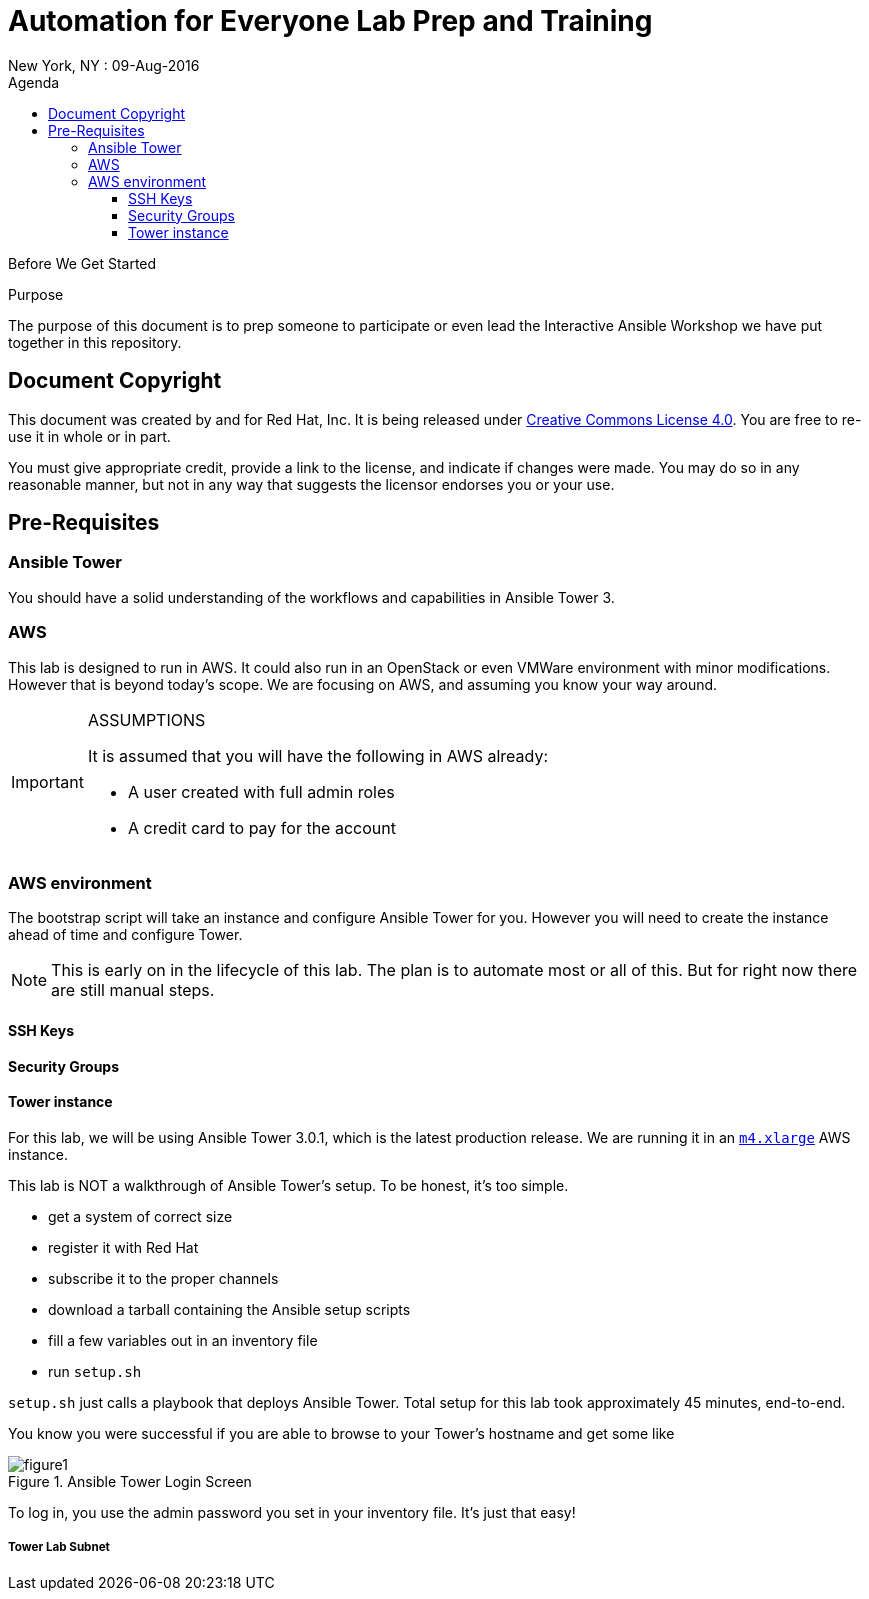 :badges:
:icons:
:toc-title: Agenda
:toc2: left
:iconsdir: http://people.redhat.com/~jduncan/images/icons
:imagesdir: https://s3.amazonaws.com/ansible-lab-images
:date: 09-Aug-2016
:location: New York, NY
:tower_url: https://ansible-tower.c2spaas.com
:toclevels: 3
:source-highlighter: highlight.js

= Automation for Everyone Lab Prep and Training
{location} : {date}

.Before We Get Started
****
[.lead]
Purpose

The purpose of this document is to prep someone to participate or even lead the Interactive Ansible Workshop we have put together in this repository.

****

== Document Copyright

This document was created by and for Red Hat, Inc. It is being released under link:https://creativecommons.org/licenses/by/4.0/[Creative Commons License 4.0]. You are free to re-use it in whole or in part.

You must give appropriate credit, provide a link to the license, and indicate if changes were made. You may do so in any reasonable manner, but not in any way that suggests the licensor endorses you or your use.

== Pre-Requisites

=== Ansible Tower

You should have a solid understanding of the workflows and capabilities in Ansible Tower 3.

=== AWS

This lab is designed to run in AWS. It could also run in an OpenStack or even VMWare environment with minor modifications. However that is beyond today's scope. We are focusing on AWS, and assuming you know your way around.

[IMPORTANT]
.ASSUMPTIONS
====
It is assumed that you will have the following in AWS already:

* A user created with full admin roles
* A credit card to pay for the account
====

=== AWS environment

The bootstrap script will take an instance and configure Ansible Tower for you. However you will need to create the instance ahead of time and configure Tower.

[NOTE]
This is early on in the lifecycle of this lab. The plan is to automate most or all of this. But for right now there are still manual steps.

==== SSH Keys

==== Security Groups

==== Tower instance

For this lab, we will be using Ansible Tower 3.0.1, which is the latest production release. We are running it in an link:https://aws.amazon.com/ec2/instance-types/[`m4.xlarge`] AWS instance.

This lab is NOT a walkthrough of Ansible Tower's setup. To be honest, it's too simple.

* get a system of correct size
* register it with Red Hat
* subscribe it to the proper channels
* download a tarball containing the Ansible setup scripts
* fill a few variables out in an inventory file
* run `setup.sh`

`setup.sh` just calls a playbook that deploys Ansible Tower. Total setup for this lab took approximately 45 minutes, end-to-end.

You know you were successful if you are able to browse to your Tower's hostname and get some like

image::figure1.png[title="Ansible Tower Login Screen"]

To log in, you use the admin password you set in your inventory file. It's just that easy!

===== Tower Lab Subnet

